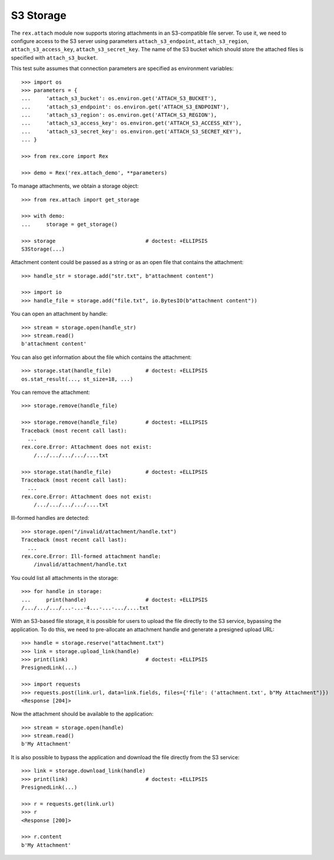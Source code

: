 **************
  S3 Storage
**************

The ``rex.attach`` module now supports storing attachments in an S3-compatible
file server.  To use it, we need to configure access to the S3 server using
parameters ``attach_s3_endpoint``, ``attach_s3_region``,
``attach_s3_access_key``, ``attach_s3_secret_key``.  The name of the S3 bucket
which should store the attached files is specified with ``attach_s3_bucket``.

This test suite assumes that connection parameters are specified as environment
variables::

    >>> import os
    >>> parameters = {
    ...     'attach_s3_bucket': os.environ.get('ATTACH_S3_BUCKET'),
    ...     'attach_s3_endpoint': os.environ.get('ATTACH_S3_ENDPOINT'),
    ...     'attach_s3_region': os.environ.get('ATTACH_S3_REGION'),
    ...     'attach_s3_access_key': os.environ.get('ATTACH_S3_ACCESS_KEY'),
    ...     'attach_s3_secret_key': os.environ.get('ATTACH_S3_SECRET_KEY'),
    ... }

    >>> from rex.core import Rex

    >>> demo = Rex('rex.attach_demo', **parameters)

To manage attachments, we obtain a storage object::

    >>> from rex.attach import get_storage

    >>> with demo:
    ...     storage = get_storage()

    >>> storage                             # doctest: +ELLIPSIS
    S3Storage(...)

Attachment content could be passed as a string or as an open file that
contains the attachment::

    >>> handle_str = storage.add("str.txt", b"attachment content")

    >>> import io
    >>> handle_file = storage.add("file.txt", io.BytesIO(b"attachment content"))

You can open an attachment by handle::

    >>> stream = storage.open(handle_str)
    >>> stream.read()
    b'attachment content'

You can also get information about the file which contains the attachment::

    >>> storage.stat(handle_file)           # doctest: +ELLIPSIS
    os.stat_result(..., st_size=18, ...)

You can remove the attachment::

    >>> storage.remove(handle_file)

    >>> storage.remove(handle_file)         # doctest: +ELLIPSIS
    Traceback (most recent call last):
      ...
    rex.core.Error: Attachment does not exist:
        /.../.../.../.../....txt

    >>> storage.stat(handle_file)           # doctest: +ELLIPSIS
    Traceback (most recent call last):
      ...
    rex.core.Error: Attachment does not exist:
        /.../.../.../.../....txt

Ill-formed handles are detected::

    >>> storage.open("/invalid/attachment/handle.txt")
    Traceback (most recent call last):
      ...
    rex.core.Error: Ill-formed attachment handle:
        /invalid/attachment/handle.txt

You could list all attachments in the storage::

    >>> for handle in storage:
    ...     print(handle)                   # doctest: +ELLIPSIS
    /.../.../.../...-...-4...-...-.../....txt

With an S3-based file storage, it is possible for users to upload the file
directly to the S3 service, bypassing the application.  To do this, we need to
pre-allocate an attachment handle and generate a presigned upload URL::

    >>> handle = storage.reserve("attachment.txt")
    >>> link = storage.upload_link(handle)
    >>> print(link)                         # doctest: +ELLIPSIS
    PresignedLink(...)

    >>> import requests
    >>> requests.post(link.url, data=link.fields, files={'file': ('attachment.txt', b"My Attachment")})
    <Response [204]>

Now the attachment should be available to the application::

    >>> stream = storage.open(handle)
    >>> stream.read()
    b'My Attachment'

It is also possible to bypass the application and download the file directly
from the S3 service::

    >>> link = storage.download_link(handle)
    >>> print(link)                         # doctest: +ELLIPSIS
    PresignedLink(...)

    >>> r = requests.get(link.url)
    >>> r
    <Response [200]>

    >>> r.content
    b'My Attachment'

